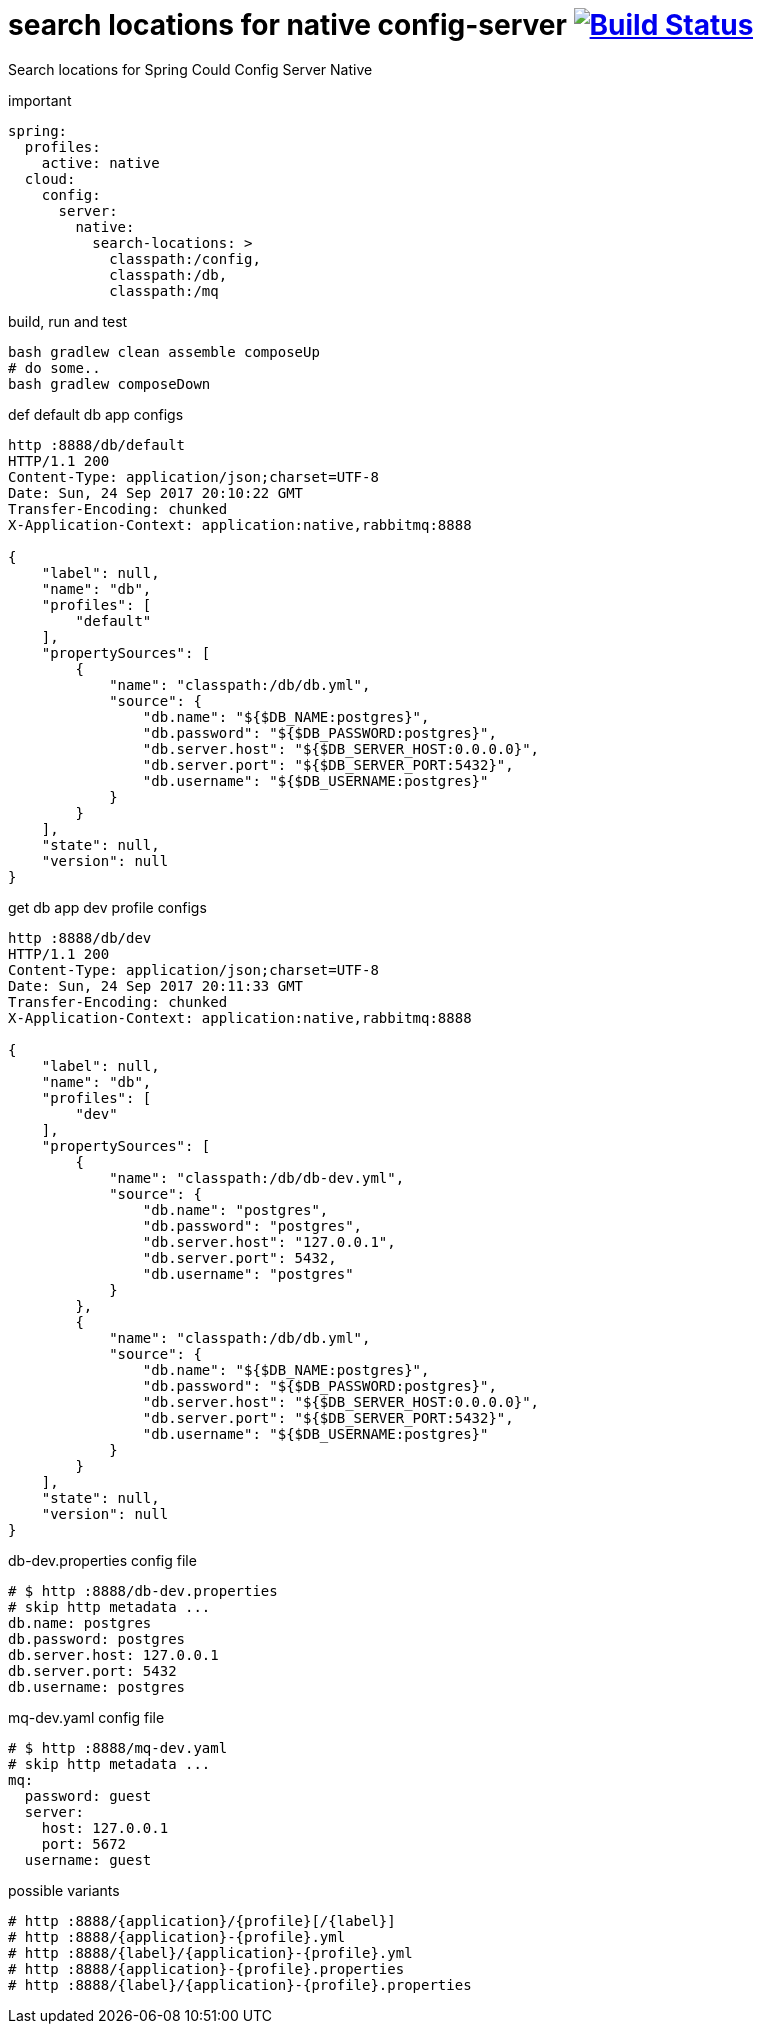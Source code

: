 = search locations for native config-server image:https://travis-ci.org/daggerok/spring-cloud-examples.svg?branch=master["Build Status", link="https://travis-ci.org/daggerok/spring-cloud-examples"]

//tag::content[]

Search locations for Spring Could Config Server Native

.important
[sources,yaml]
----
spring:
  profiles:
    active: native
  cloud:
    config:
      server:
        native:
          search-locations: >
            classpath:/config,
            classpath:/db,
            classpath:/mq

----

.build, run and test
[sources,bash]
----
bash gradlew clean assemble composeUp
# do some..
bash gradlew composeDown
----

.def default db app configs
[sources,bash]
----
http :8888/db/default
HTTP/1.1 200
Content-Type: application/json;charset=UTF-8
Date: Sun, 24 Sep 2017 20:10:22 GMT
Transfer-Encoding: chunked
X-Application-Context: application:native,rabbitmq:8888

{
    "label": null,
    "name": "db",
    "profiles": [
        "default"
    ],
    "propertySources": [
        {
            "name": "classpath:/db/db.yml",
            "source": {
                "db.name": "${$DB_NAME:postgres}",
                "db.password": "${$DB_PASSWORD:postgres}",
                "db.server.host": "${$DB_SERVER_HOST:0.0.0.0}",
                "db.server.port": "${$DB_SERVER_PORT:5432}",
                "db.username": "${$DB_USERNAME:postgres}"
            }
        }
    ],
    "state": null,
    "version": null
}
----

.get db app dev profile configs
[sources,bash]
----
http :8888/db/dev
HTTP/1.1 200
Content-Type: application/json;charset=UTF-8
Date: Sun, 24 Sep 2017 20:11:33 GMT
Transfer-Encoding: chunked
X-Application-Context: application:native,rabbitmq:8888

{
    "label": null,
    "name": "db",
    "profiles": [
        "dev"
    ],
    "propertySources": [
        {
            "name": "classpath:/db/db-dev.yml",
            "source": {
                "db.name": "postgres",
                "db.password": "postgres",
                "db.server.host": "127.0.0.1",
                "db.server.port": 5432,
                "db.username": "postgres"
            }
        },
        {
            "name": "classpath:/db/db.yml",
            "source": {
                "db.name": "${$DB_NAME:postgres}",
                "db.password": "${$DB_PASSWORD:postgres}",
                "db.server.host": "${$DB_SERVER_HOST:0.0.0.0}",
                "db.server.port": "${$DB_SERVER_PORT:5432}",
                "db.username": "${$DB_USERNAME:postgres}"
            }
        }
    ],
    "state": null,
    "version": null
}
----

.db-dev.properties config file
[sources,properties]
----
# $ http :8888/db-dev.properties
# skip http metadata ...
db.name: postgres
db.password: postgres
db.server.host: 127.0.0.1
db.server.port: 5432
db.username: postgres
----

.mq-dev.yaml config file
[sources,yml]
----
# $ http :8888/mq-dev.yaml
# skip http metadata ...
mq:
  password: guest
  server:
    host: 127.0.0.1
    port: 5672
  username: guest
----

.possible variants
[sources,bash]
----
# http :8888/{application}/{profile}[/{label}]
# http :8888/{application}-{profile}.yml
# http :8888/{label}/{application}-{profile}.yml
# http :8888/{application}-{profile}.properties
# http :8888/{label}/{application}-{profile}.properties
----

//end::content[]
